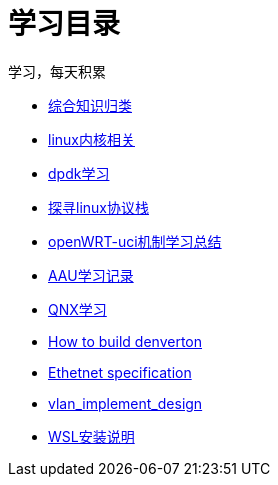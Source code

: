 = 学习目录

学习，每天积累

:icons: font

* link:study.html[综合知识归类]
* link:kernel.html[linux内核相关]
* link:dpdk.html[dpdk学习]
* link:linux_protocol.html[探寻linux协议栈]
* link:open_uci.html[openWRT-uci机制学习总结]
* link:aau_study.html[AAU学习记录]
* link:qnx/index.html[QNX学习]
* link:qnx/build_denverton.html[How to build denverton]
* link:Ethernet_specification_update.html[Ethetnet specification]
* link:vlan_implement_denverton.html[vlan_implement_design]
* link:wsl_for_win10.html[WSL安装说明]

